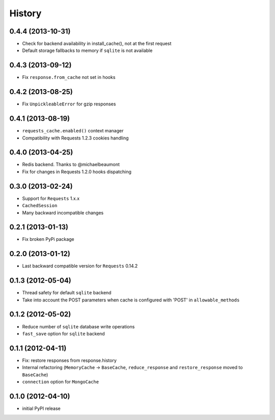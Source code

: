 .. :changelog:

History
-------


0.4.4 (2013-10-31)
+++++++++++++++++++

* Check for backend availability in install_cache(), not at the first request
* Default storage fallbacks to memory if ``sqlite`` is not available


0.4.3 (2013-09-12)
+++++++++++++++++++

* Fix ``response.from_cache`` not set in hooks



0.4.2 (2013-08-25)
+++++++++++++++++++

* Fix ``UnpickleableError`` for gzip responses



0.4.1 (2013-08-19)
+++++++++++++++++++

* ``requests_cache.enabled()`` context manager
* Compatibility with Requests 1.2.3 cookies handling


0.4.0 (2013-04-25)
+++++++++++++++++++

* Redis backend. Thanks to @michaelbeaumont
* Fix for changes in Requests 1.2.0 hooks dispatching


0.3.0 (2013-02-24)
+++++++++++++++++++

* Support for ``Requests`` 1.x.x
* ``CachedSession``
* Many backward incompatible changes

0.2.1 (2013-01-13)
+++++++++++++++++++

* Fix broken PyPi package

0.2.0 (2013-01-12)
+++++++++++++++++++

* Last backward compatible version for ``Requests`` 0.14.2


0.1.3 (2012-05-04)
+++++++++++++++++++

* Thread safety for default ``sqlite`` backend
* Take into account the POST parameters when cache is configured
  with 'POST' in ``allowable_methods``


0.1.2 (2012-05-02)
+++++++++++++++++++

* Reduce number of ``sqlite`` database write operations
* ``fast_save`` option for ``sqlite`` backend


0.1.1 (2012-04-11)
+++++++++++++++++++

* Fix: restore responses from response.history
* Internal refactoring (``MemoryCache`` -> ``BaseCache``, ``reduce_response``
  and ``restore_response`` moved to ``BaseCache``)
* ``connection`` option for ``MongoCache``


0.1.0 (2012-04-10)
+++++++++++++++++++

* initial PyPI release